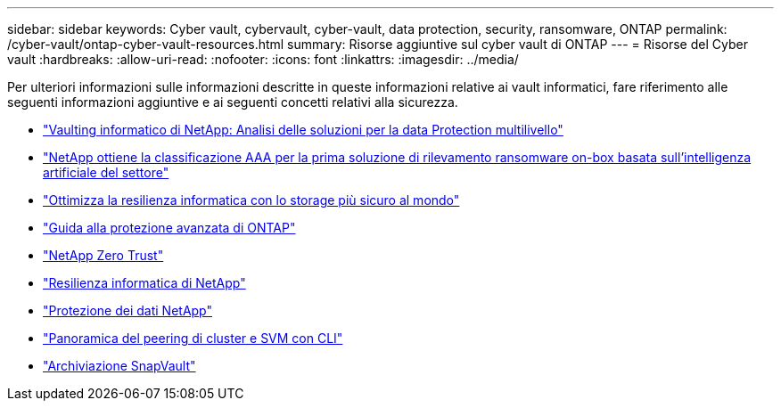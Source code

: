 ---
sidebar: sidebar 
keywords: Cyber vault, cybervault, cyber-vault, data protection, security, ransomware, ONTAP 
permalink: /cyber-vault/ontap-cyber-vault-resources.html 
summary: Risorse aggiuntive sul cyber vault di ONTAP 
---
= Risorse del Cyber vault
:hardbreaks:
:allow-uri-read: 
:nofooter: 
:icons: font
:linkattrs: 
:imagesdir: ../media/


[role="lead"]
Per ulteriori informazioni sulle informazioni descritte in queste informazioni relative ai vault informatici, fare riferimento alle seguenti informazioni aggiuntive e ai seguenti concetti relativi alla sicurezza.

* link:https://www.netapp.com/pdf.html?item=/media/108397-sb-4289-netapp-cyber-vaulting.pdf["Vaulting informatico di NetApp: Analisi delle soluzioni per la data Protection multilivello"^]
* link:https://www.netapp.com/newsroom/press-releases/news-rel-20240626-477898/["NetApp ottiene la classificazione AAA per la prima soluzione di rilevamento ransomware on-box basata sull'intelligenza artificiale del settore"^]
* link:https://www.netapp.com/blog/unified-data-storage-for-the-ai-era/#article3["Ottimizza la resilienza informatica con lo storage più sicuro al mondo"^]
* link:../../ontap/ontap-security-hardening/security-hardening-overview.html["Guida alla protezione avanzata di ONTAP"^]
* link:../../ontap/zero-trust/zero-trust-overview.html["NetApp Zero Trust"^]
* link:https://www.netapp.com/cyber-resilience/["Resilienza informatica di NetApp"^]
* link:https://www.netapp.com/cyber-resilience/data-protection/["Protezione dei dati NetApp"^]
* link:../../ontap/peering/index.html["Panoramica del peering di cluster e SVM con CLI"^]
* link:../../ontap/concepts/snapvault-archiving-concept.html["Archiviazione SnapVault"^]


